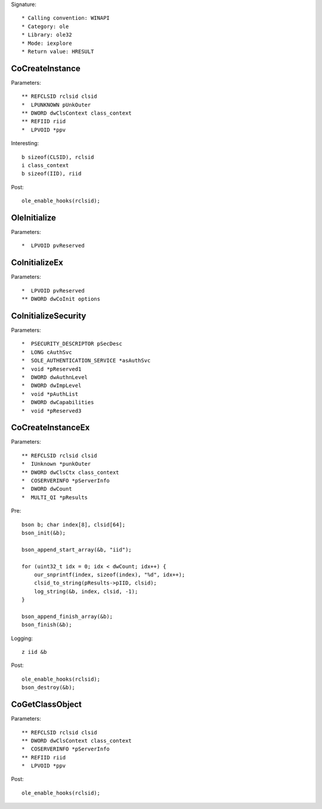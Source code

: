 Signature::

    * Calling convention: WINAPI
    * Category: ole
    * Library: ole32
    * Mode: iexplore
    * Return value: HRESULT


CoCreateInstance
================

Parameters::

    ** REFCLSID rclsid clsid
    *  LPUNKNOWN pUnkOuter
    ** DWORD dwClsContext class_context
    ** REFIID riid
    *  LPVOID *ppv

Interesting::

    b sizeof(CLSID), rclsid
    i class_context
    b sizeof(IID), riid

Post::

    ole_enable_hooks(rclsid);


OleInitialize
=============

Parameters::

    *  LPVOID pvReserved


CoInitializeEx
==============

Parameters::

    *  LPVOID pvReserved
    ** DWORD dwCoInit options


CoInitializeSecurity
====================

Parameters::

    *  PSECURITY_DESCRIPTOR pSecDesc
    *  LONG cAuthSvc
    *  SOLE_AUTHENTICATION_SERVICE *asAuthSvc
    *  void *pReserved1
    *  DWORD dwAuthnLevel
    *  DWORD dwImpLevel
    *  void *pAuthList
    *  DWORD dwCapabilities
    *  void *pReserved3


CoCreateInstanceEx
==================

Parameters::

    ** REFCLSID rclsid clsid
    *  IUnknown *punkOuter
    ** DWORD dwClsCtx class_context
    *  COSERVERINFO *pServerInfo
    *  DWORD dwCount
    *  MULTI_QI *pResults

Pre::

    bson b; char index[8], clsid[64];
    bson_init(&b);

    bson_append_start_array(&b, "iid");

    for (uint32_t idx = 0; idx < dwCount; idx++) {
        our_snprintf(index, sizeof(index), "%d", idx++);
        clsid_to_string(pResults->pIID, clsid);
        log_string(&b, index, clsid, -1);
    }

    bson_append_finish_array(&b);
    bson_finish(&b);

Logging::

    z iid &b

Post::

    ole_enable_hooks(rclsid);
    bson_destroy(&b);


CoGetClassObject
================

Parameters::

    ** REFCLSID rclsid clsid
    ** DWORD dwClsContext class_context
    *  COSERVERINFO *pServerInfo
    ** REFIID riid
    *  LPVOID *ppv

Post::

    ole_enable_hooks(rclsid);
